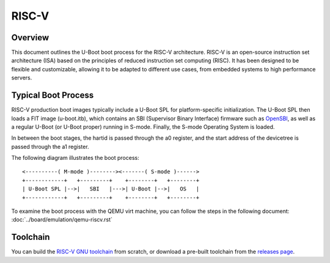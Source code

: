 .. SPDX-License-Identifier: GPL-2.0+
.. Copyright (C) 2023, Yu Chien Peter Lin <peterlin@andestech.com>

RISC-V
======

Overview
--------

This document outlines the U-Boot boot process for the RISC-V architecture.
RISC-V is an open-source instruction set architecture (ISA) based on the
principles of reduced instruction set computing (RISC). It has been designed
to be flexible and customizable, allowing it to be adapted to different use
cases, from embedded systems to high performance servers.

Typical Boot Process
-----------------

RISC-V production boot images typically include a U-Boot SPL for platform-specific
initialization. The U-Boot SPL then loads a FIT image (u-boot.itb), which contains
an SBI (Supervisor Binary Interface) firmware such as `OpenSBI <https://github.com/riscv-software-src/opensbi>`_, as well as a regular
U-Boot (or U-Boot proper) running in S-mode. Finally, the S-mode Operating System
is loaded.

In between the boot stages, the hartid is passed through the a0 register, and the
start address of the devicetree is passed through the a1 register.

The following diagram illustrates the boot process::

	<----------( M-mode )--------><-------( S-mode )------>
	+------------+   +---------+    +--------+   +--------+
	| U-Boot SPL |-->|   SBI   |--->| U-Boot |-->|   OS   |
	+------------+   +---------+    +--------+   +--------+

To examine the boot process with the QEMU virt machine, you can follow the steps
in the following document:
:doc:`../board/emulation/qemu-riscv.rst`

Toolchain
---------

You can build the `RISC-V GNU toolchain <https://github.com/riscv-collab/riscv-gnu-toolchain>`_ from scratch, or download a
pre-built toolchain from the `releases page <https://github.com/riscv-collab/riscv-gnu-toolchain/releases>`_.
